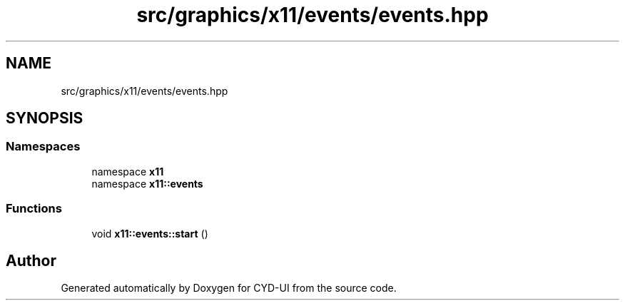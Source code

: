 .TH "src/graphics/x11/events/events.hpp" 3 "CYD-UI" \" -*- nroff -*-
.ad l
.nh
.SH NAME
src/graphics/x11/events/events.hpp
.SH SYNOPSIS
.br
.PP
.SS "Namespaces"

.in +1c
.ti -1c
.RI "namespace \fBx11\fP"
.br
.ti -1c
.RI "namespace \fBx11::events\fP"
.br
.in -1c
.SS "Functions"

.in +1c
.ti -1c
.RI "void \fBx11::events::start\fP ()"
.br
.in -1c
.SH "Author"
.PP 
Generated automatically by Doxygen for CYD-UI from the source code\&.
